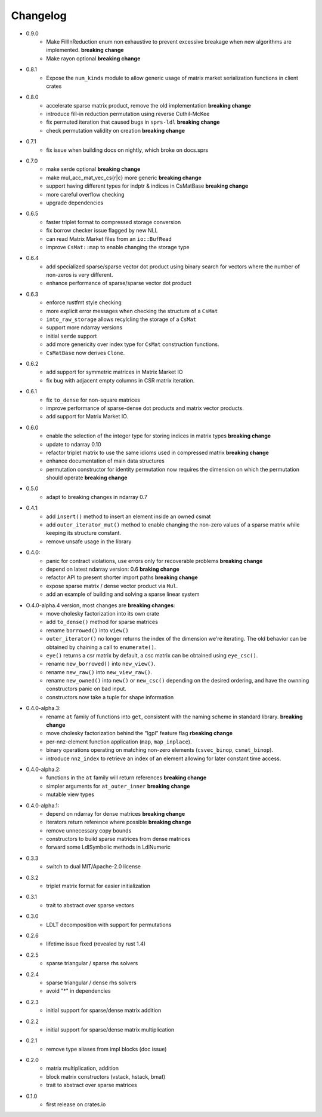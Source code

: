 =========
Changelog
=========

- 0.9.0
    - Make FillInReduction enum non exhaustive to prevent excessive breakage
      when new algorithms are implemented. **breaking change**
    - Make rayon optional **breaking change**
- 0.8.1
    - Expose the ``num_kinds`` module to allow generic usage of matrix market
      serialization functions in client crates
- 0.8.0
    - accelerate sparse matrix product, remove the old implementation
      **breaking change**
    - introduce fill-in reduction permutation using reverse Cuthil-McKee
    - fix permuted iteration that caused bugs in ``sprs-ldl``
      **breaking change**
    - check permutation validity on creation **breaking change**
- 0.7.1
    - fix issue when building docs on nightly, which broke on docs.sprs
- 0.7.0
    - make serde optional **breaking change**
    - make mul_acc_mat_vec_cs{r|c} more generic **breaking change**
    - support having different types for indptr & indices in CsMatBase **breaking change**
    - more careful overflow checking
    - upgrade dependencies
- 0.6.5
    - faster triplet format to compressed storage conversion
    - fix borrow checker issue flagged by new NLL
    - can read Matrix Market files from an ``io::BufRead``
    - improve ``CsMat::map`` to enable changing the storage type
- 0.6.4
    - add specialized sparse/sparse vector dot product using binary search
      for vectors where the number of non-zeros is very different.
    - enhance performance of sparse/sparse vector dot product
- 0.6.3
    - enforce rustfmt style checking
    - more explicit error messages when checking the structure of a ``CsMat``
    - ``into_raw_storage`` allows recylcling the storage of a ``CsMat``
    - support more ndarray versions
    - initial ``serde`` support
    - add more genericity over index type for ``CsMat`` construction functions.
    - ``CsMatBase`` now derives ``Clone``.
- 0.6.2
    - add support for symmetric matrices in Matrix Market IO
    - fix bug with adjacent empty columns in CSR matrix iteration.
- 0.6.1
    - fix ``to_dense`` for non-square matrices
    - improve performance of sparse-dense dot products and matrix vector
      products.
    - add support for Matrix Market IO.
- 0.6.0
    - enable the selection of the integer type for storing indices in matrix
      types **breaking change**
    - update to ndarray 0.10
    - refactor triplet matrix to use the same idioms used in compressed matrix
      **breaking change**
    - enhance documentation of main data structures
    - permutation constructor for identity permutation now requires the dimension
      on which the permutation should operate **breaking change**
- 0.5.0
    - adapt to breaking changes in ndarray 0.7
- 0.4.1:
    - add ``insert()`` method to insert an element inside an owned csmat
    - add ``outer_iterator_mut()`` method to enable changing the non-zero
      values of a sparse matrix while keeping its structure constant.
    - remove unsafe usage in the library
- 0.4.0:
    - panic for contract violations, use errors only for recoverable problems
      **breaking change**
    - depend on latest ndarray version: 0.6 **braking change**
    - refactor API to present shorter import paths **breaking change**
    - expose sparse matrix / dense vector product via ``Mul``.
    - add an example of building and solving a sparse linear system
- O.4.0-alpha.4 version, most changes are **breaking changes**:
    - move cholesky factorization into its own crate
    - add ``to_dense()`` method for sparse matrices
    - rename ``borrowed()`` into ``view()``
    - ``outer_iterator()`` no longer returns the index of the dimension we're
      iterating. The old behavior can be obtained by chaining a call
      to ``enumerate()``.
    - ``eye()`` returns a csr matrix by default, a csc matrix can be obtained
      using ``eye_csc()``.
    - rename ``new_borrowed()`` into ``new_view()``.
    - rename ``new_raw()`` into ``new_view_raw()``.
    - rename ``new_owned()`` into ``new()`` or ``new_csc()`` depending on the
      desired ordering, and have the ownning constructors panic on bad input.
    - constructors now take a tuple for shape information
- 0.4.0-alpha.3:
    - rename ``at`` family of functions into ``get``, consistent with the naming
      scheme in standard library. **breaking change**
    - move cholesky factorization behind the "lgpl" feature flag
      **rbeaking change**
    - per-nnz-element function application (``map``, ``map_inplace``).
    - binary operations operating on matching non-zero elements
      (``csvec_binop``, ``csmat_binop``).
    - introduce ``nnz_index`` to retrieve an index of an element allowing
      for later constant time access.
- 0.4.0-alpha.2:
    - functions in the ``at`` family will return references **breaking change**
    - simpler arguments for ``at_outer_inner`` **breaking change**
    - mutable view types
- 0.4.0-alpha.1:
    - depend on ndarray for dense matrices **breaking change**
    - iterators return reference where possible **breaking change**
    - remove unnecessary copy bounds
    - constructors to build sparse matrices from dense matrices
    - forward some LdlSymbolic methods in LdlNumeric
- 0.3.3
    - switch to dual MIT/Apache-2.0 license
- 0.3.2
    - triplet matrix format for easier initialization
- 0.3.1
    - trait to abstract over sparse vectors
- 0.3.0
    - LDLT decomposition with support for permutations
- 0.2.6
    - lifetime issue fixed (revealed by rust 1.4)
- 0.2.5
    - sparse triangular / sparse rhs solvers
- 0.2.4
    - sparse triangular / dense rhs solvers
    - avoid "*" in dependencies
- 0.2.3
    - initial support for sparse/dense matrix addition
- 0.2.2
    - initial support for sparse/dense matrix multiplication
- 0.2.1
    - remove type aliases from impl blocks (doc issue)
- 0.2.0
    - matrix multiplication, addition
    - block matrix constructors (vstack, hstack, bmat)
    - trait to abstract over sparse matrices
- 0.1.0
    - first release on crates.io

